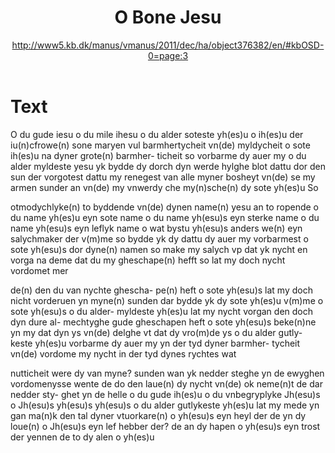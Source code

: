 #+TITLE: O Bone Jesu
#+AUTHOR: http://www5.kb.dk/manus/vmanus/2011/dec/ha/object376382/en/#kbOSD-0=page:3

* Text
O du gude iesu o du mile
ihesu o du alder soteste
yh(es)u o ih(es)u der iu(n)cfrowe(n) sone
maryen vul barmhertycheit
vn(de) myldycheit o sote ih(es)u
na dyner grote(n) barmher-
ticheit so vorbarme dy auer
my o du alder myldeste yesu
yk bydde dy dorch dyn werde
hylghe blot dattu dor den
sun der vorgotest dattu my
renegest van alle myner
bosheyt vn(de) se my armen 
sunder an vn(de) my vnwerdy
che my(n)sche(n) dy sote yh(es)u So

otmodychlyke(n) to byddende
vn(de) dynen name(n) yesu an to
ropende o du name yh(es)u
eyn sote name o du name
yh(esu)s eyn sterke name o du
name yh(esu)s eyn leflyk name
o wat bystu yh(esu)s anders we(n)
eyn salychmaker der v(m)me
so bydde yk dy dattu dy auer
my vorbarmest o sote yh(esu)s 
dor dyne(n) namen so make my
salych vp dat yk nycht en 
vorga na deme dat du my 
gheschape(n) hefft so lat my
doch nycht vordomet mer

de(n) den du van nychte ghescha-
pe(n) heft o sote yh(esu)s lat my doch
nicht vorderuen yn myne(n)
sunden dar bydde yk dy sote
yh(es)u v(m)me o sote yh(esu)s o du alder-
myldeste yh(es)u lat my nycht 
vorgan den doch dyn dure al-
mechtyghe gude gheschapen
heft o sote yh(esu)s beke(n)ne yn my
dat dyn ys vn(de) delghe vt dat
dy vro(m)de ys o du alder gutly-
keste yh(es)u vorbarme dy auer
my yn der tyd dyner barmher-
tycheit vn(de) vordome my nycht
in der tyd dynes rychtes wat

nutticheit were dy van myne?
sunden wan yk nedder steghe
yn de ewyghen vordomenysse
wente de do den laue(n) dy nycht
vn(de) ok neme(n)t de dar nedder sty-
ghet yn de helle o du gude ih(es)u
o du vnbegryplyke Jh(esu)s o Jh(esu)s
yh(esu)s yh(esu)s o du alder gutlykeste
yh(es)u lat my mede yn gan ma(n)k 
den tal dyner vtuorkare(n) o
yh(esu)s eyn heyl der de yn dy loue(n)
o Jh(esu)s eyn lef hebber der? de an
dy hapen o yh(esu)s eyn trost der
yennen de to dy alen o yh(es)u
